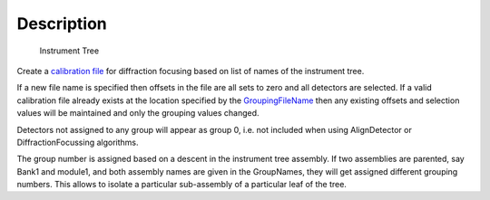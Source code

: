 .. algorithm::

.. summary::

.. alias::

.. properties::

Description
-----------

.. figure:: /images/InstrumentTree.jpg
   :alt: Instrument Tree

   Instrument Tree
Create a `calibration file <http://www.mantidproject.org/CalFile>`_ for diffraction focusing based
on list of names of the instrument tree.

If a new file name is specified then offsets in the file are all sets to
zero and all detectors are selected. If a valid calibration file already
exists at the location specified by the `GroupingFileName <http://www.mantidproject.org/CalFile>`_
then any existing offsets and selection values will be maintained and
only the grouping values changed.

Detectors not assigned to any group will appear as group 0, i.e. not
included when using AlignDetector or DiffractionFocussing algorithms.

The group number is assigned based on a descent in the instrument tree
assembly. If two assemblies are parented, say Bank1 and module1, and
both assembly names are given in the GroupNames, they will get assigned
different grouping numbers. This allows to isolate a particular
sub-assembly of a particular leaf of the tree.

.. categories::
